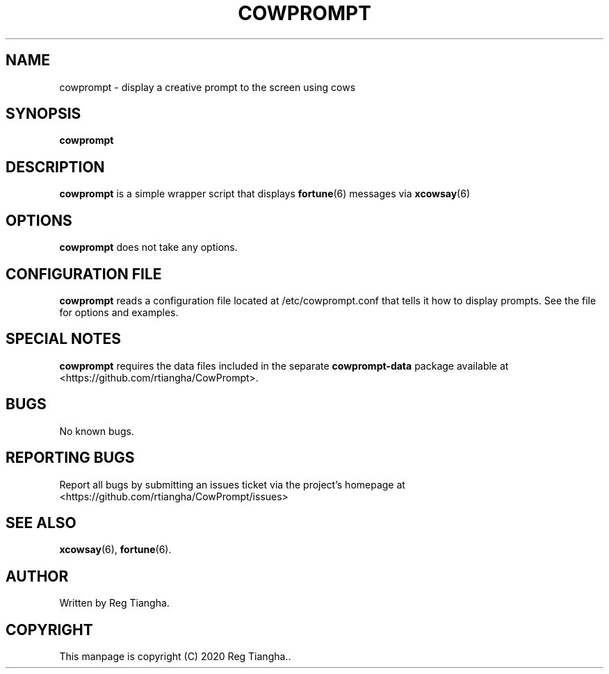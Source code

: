 .\"                                      Hey, EMACS: -*- nroff -*-
.\" (C) Copyright 2020 Reg Tiangha <reg@reginaldtiangha.com>,
.\"
.\" First parameter, NAME, should be all caps
.\" Second parameter, SECTION, should be 1-8, maybe w/ subsection
.\" other parameters are allowed: see man(7), man(1)
.TH COWPROMPT 6 "October 30 2020"
.\" Please adjust this date whenever revising the manpage.
.\"
.\" Some roff macros, for reference:
.\" .nh        disable hyphenation
.\" .hy        enable hyphenation
.\" .ad l      left justify
.\" .ad b      justify to both left and right margins
.\" .nf        disable filling
.\" .fi        enable filling
.\" .br        insert line break
.\" .sp <n>    insert n+1 empty lines
.\" for manpage-specific macros, see man(7)
.SH NAME
cowprompt \- display a creative prompt to the screen using cows
.SH SYNOPSIS
.B cowprompt
.SH DESCRIPTION
.B cowprompt
is a simple wrapper script that displays 
.BR fortune (6) 
messages via 
.BR xcowsay (6)
.
.PP
.SH OPTIONS
.B cowprompt
does not take any options.
.SH CONFIGURATION FILE
.B cowprompt 
reads a configuration file located at /etc/cowprompt.conf that tells it how to display prompts. See the file for options and examples.
.SH SPECIAL NOTES
.B cowprompt
requires the data files included in the separate
.B cowprompt-data
package available at <https://github.com/rtiangha/CowPrompt>.
.SH BUGS
No known bugs.
.SH REPORTING BUGS
Report all bugs by submitting an issues ticket via the project's homepage at <https://github.com/rtiangha/CowPrompt/issues>
.SH SEE ALSO
.BR xcowsay (6),
.BR fortune (6).
.br
.SH AUTHOR
Written by Reg Tiangha.
.SH COPYRIGHT
This manpage is copyright (C) 2020 Reg Tiangha..


